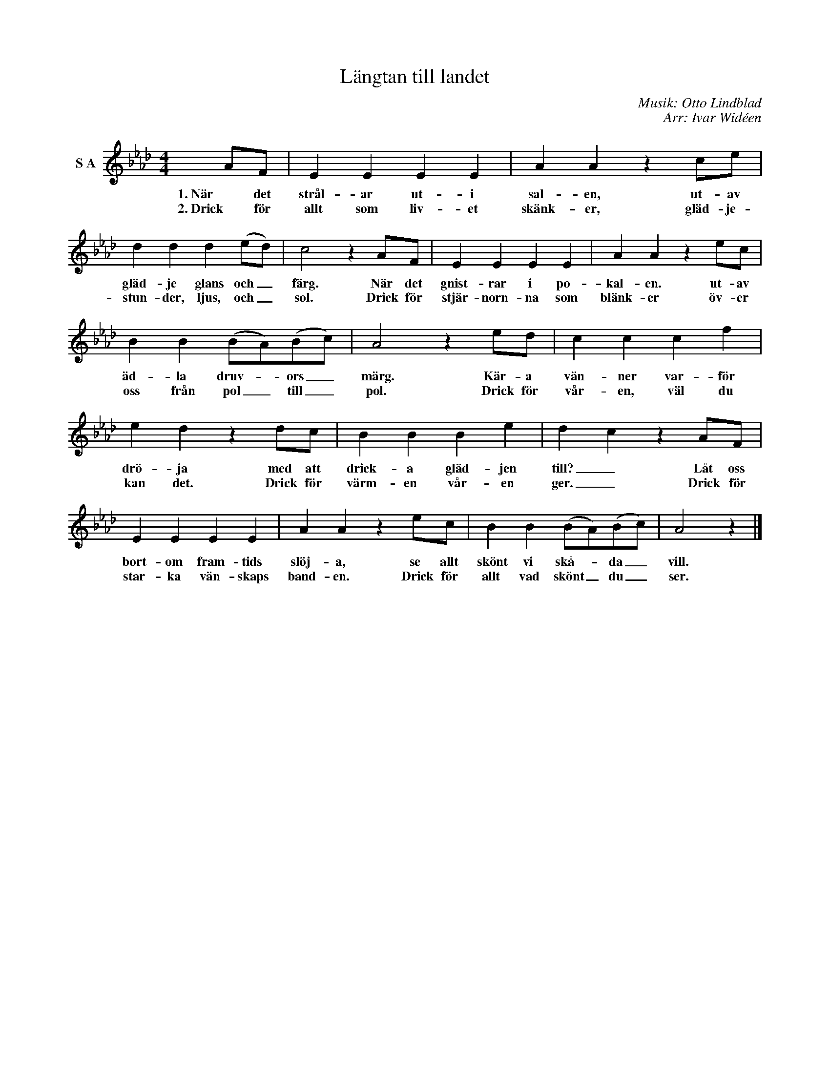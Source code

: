 X:1
T:Längtan till landet
C:Musik: Otto Lindblad
C:Arr: Ivar Widéen
L:1/4
M:4/4
I:linebreak $
K:Ab
V:1 treble nm="S A"
V:1
 A/F/ | E E E E | A A z c/e/ | d d d (e/d/) | c2 z A/F/ | E E E E | A A z e/c/ |$ %7
w: 1. När det|strål- ar ut- i|sal- en, ut- av|gläd- je glans och _|färg. När det|gnist- rar i po-|kal- en. ut- av|
w: 2. Drick för|allt som liv- et|skänk- er, gläd- je-|stun- der, ljus, och _|sol. Drick för|stjär- norn- na som|blänk- er öv- er|
 B B (B/A/)(B/c/) | A2 z e/d/ | c c c f | e d z d/c/ | B B B e | d c z A/F/ |$ E E E E | %14
w: äd- la druv- * ors _|märg. Kär- a|vän- ner var- för|drö- ja med att|drick- a gläd- jen|till? _ Låt oss|bort- om fram- tids|
w: oss från pol _ till _|pol. Drick för|vår- en, väl du|kan det. Drick för|värm- en vår- en|ger. _ Drick för|star- ka vän- skaps|
 A A z e/c/ | B B (B/A/)(B/c/) | A2 z |] %17
w: slöj- a, se allt|skönt vi skå- * da _|vill.|
w: band- en. Drick för|allt vad skönt _ du _|ser.|

